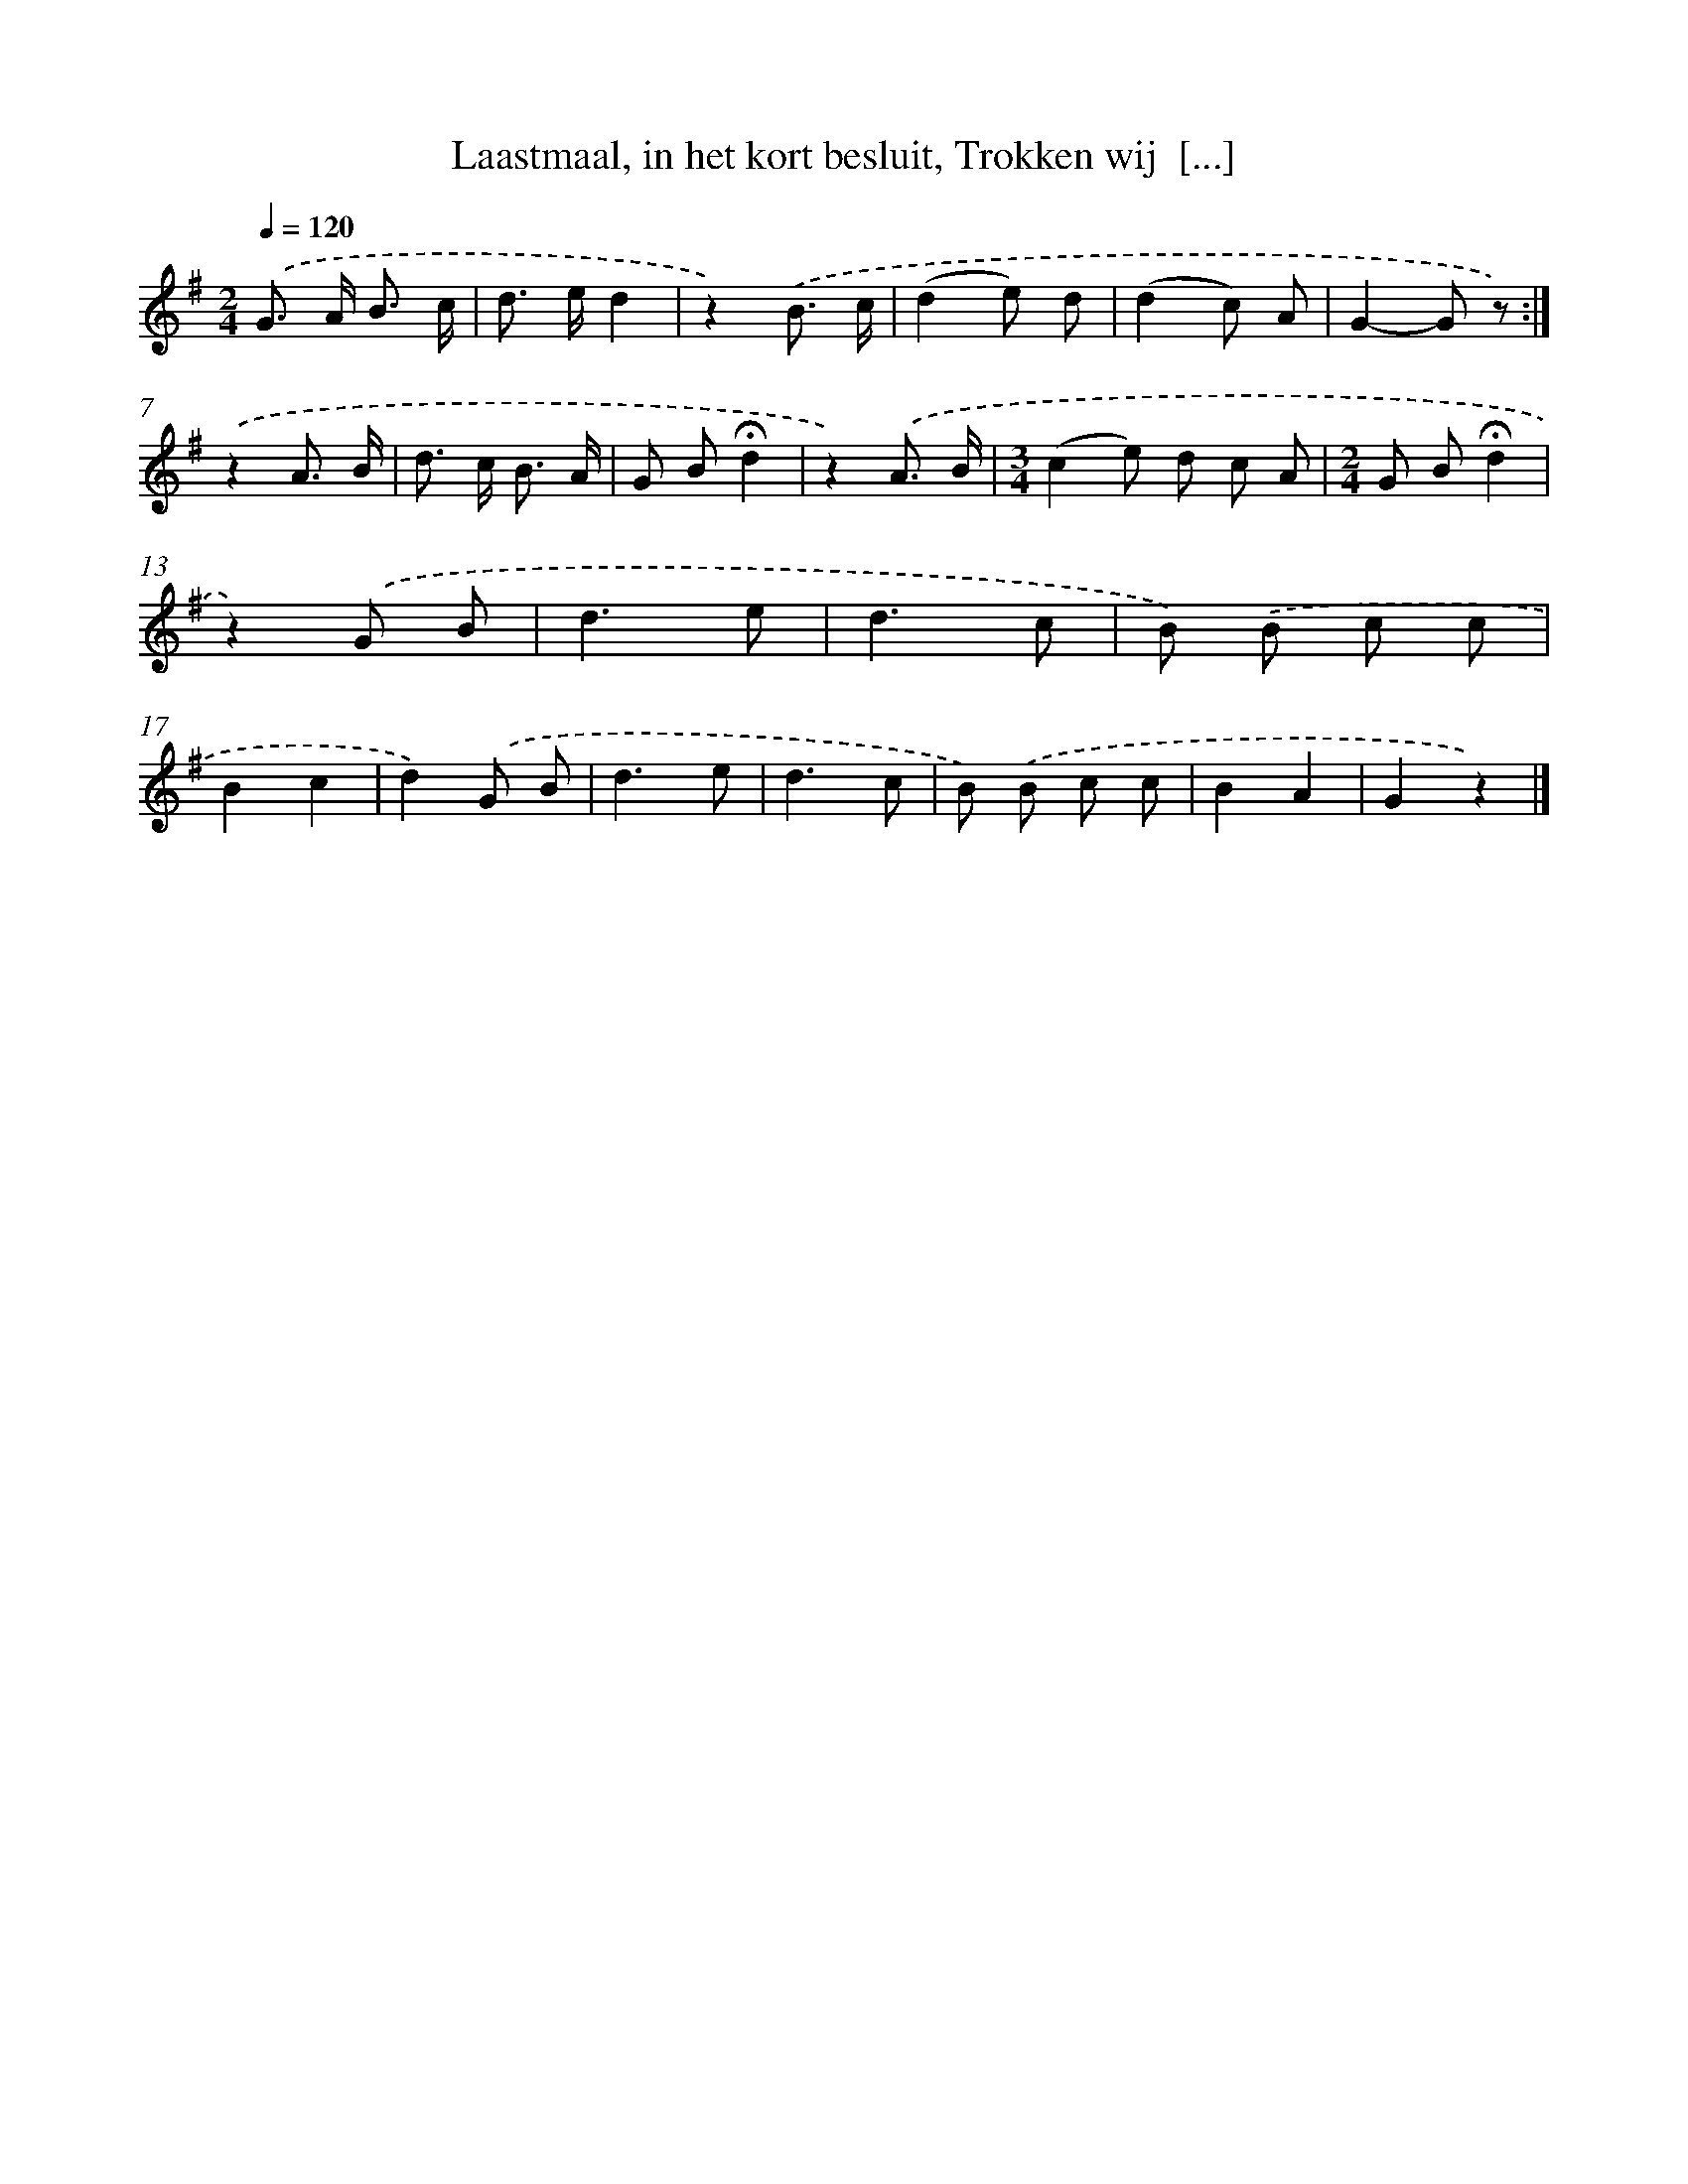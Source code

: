 X: 10919
T: Laastmaal, in het kort besluit, Trokken wij  [...]
%%abc-version 2.0
%%abcx-abcm2ps-target-version 5.9.1 (29 Sep 2008)
%%abc-creator hum2abc beta
%%abcx-conversion-date 2018/11/01 14:37:10
%%humdrum-veritas 679318084
%%humdrum-veritas-data 3722114441
%%continueall 1
%%barnumbers 0
L: 1/8
M: 2/4
Q: 1/4=120
K: G clef=treble
.('G> A B3/ c/ |
d> ed2 |
z2).('B3/ c/ |
(d2e) d |
(d2c) A |
G2-G z) :|]
.('z2A3/ B/ |
d> c B3/ A/ |
G B!fermata!d2 |
z2).('A3/ B/ |
[M:3/4](c2e) d c A |
[M:2/4]G B!fermata!d2 |
z2).('G B |
d3e |
d3c |
B) .('B c c |
B2c2 |
d2).('G B |
d3e |
d3c |
B) .('B c c |
B2A2 |
G2z2) |]
